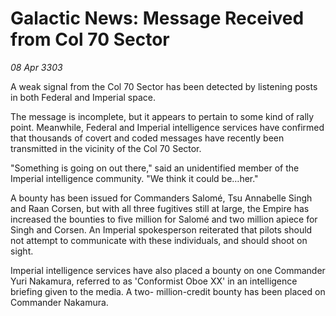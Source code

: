 * Galactic News: Message Received from Col 70 Sector

/08 Apr 3303/

A weak signal from the Col 70 Sector has been detected by listening posts in both Federal and Imperial space. 

The message is incomplete, but it appears to pertain to some kind of rally point. Meanwhile, Federal and Imperial intelligence services have confirmed that thousands of covert and coded messages have recently been transmitted in the vicinity of the Col 70 Sector. 

"Something is going on out there," said an unidentified member of the Imperial intelligence community. "We think it could be...her." 

A bounty has been issued for Commanders Salomé, Tsu Annabelle Singh and Raan Corsen, but with all three fugitives still at large, the Empire has increased the bounties to five million for Salomé and two million apiece for Singh and Corsen. An Imperial spokesperson reiterated that pilots should not attempt to communicate with these individuals, and should shoot on sight. 

Imperial intelligence services have also placed a bounty on one Commander Yuri Nakamura, referred to as 'Conformist Oboe XX' in an intelligence briefing given to the media. A two- million-credit bounty has been placed on Commander Nakamura.